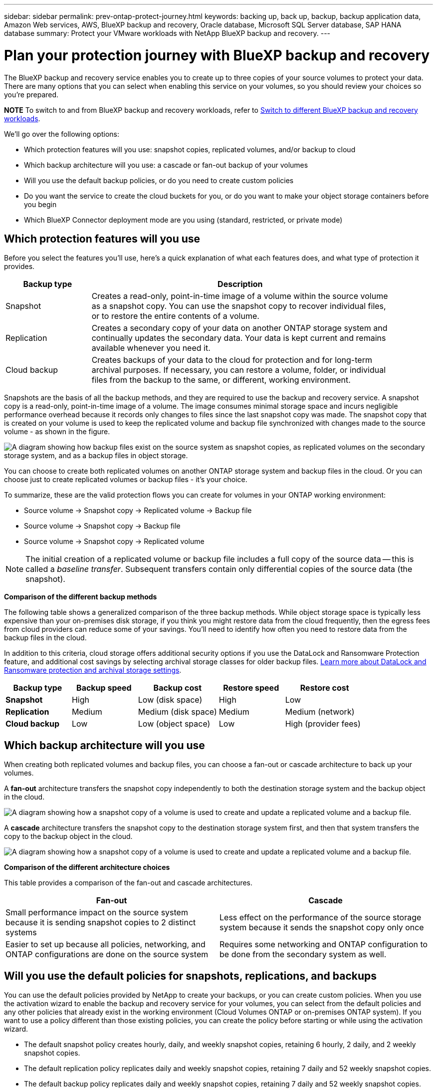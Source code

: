 ---
sidebar: sidebar
permalink: prev-ontap-protect-journey.html
keywords: backing up, back up, backup, backup application data, Amazon Web services, AWS, BlueXP backup and recovery, Oracle database, Microsoft SQL Server database, SAP HANA database
summary: Protect your VMware workloads with NetApp BlueXP backup and recovery. 
---

= Plan your protection journey with BlueXP backup and recovery
:hardbreaks:
:nofooter:
:icons: font
:linkattrs:
:imagesdir: ./media/

[.lead]
The BlueXP backup and recovery service enables you to create up to three copies of your source volumes to protect your data. There are many options that you can select when enabling this service on your volumes, so you should review your choices so you're prepared.

====
*NOTE*   To switch to and from BlueXP backup and recovery workloads, refer to link:br-start-switch-ui.html[Switch to different BlueXP backup and recovery workloads].
====


We'll go over the following options:

* Which protection features will you use: snapshot copies, replicated volumes, and/or backup to cloud
* Which backup architecture will you use: a cascade or fan-out backup of your volumes
* Will you use the default backup policies, or do you need to create custom policies 
* Do you want the service to create the cloud buckets for you, or do you want to make your object storage containers before you begin
* Which BlueXP Connector deployment mode are you using (standard, restricted, or private mode)

== Which protection features will you use

Before you select the features you'll use, here's a quick explanation of what each features does, and what type of protection it provides.

[cols=2*,options="header",cols="20,70",width="90%"]
|===
| Backup type
| Description

| Snapshot | 
Creates a read-only, point-in-time image of a volume within the source volume as a snapshot copy. You can use the snapshot copy to recover individual files, or to restore the entire contents of a volume. 
| Replication | 
Creates a secondary copy of your data on another ONTAP storage system and continually updates the secondary data. Your data is kept current and remains available whenever you need it. 
| Cloud backup | 
Creates backups of your data to the cloud for protection and for long-term archival purposes. If necessary, you can restore a volume, folder, or individual files from the backup to the same, or different, working environment.

|===

Snapshots are the basis of all the backup methods, and they are required to use the backup and recovery service. A snapshot copy is a read-only, point-in-time image of a volume. The image consumes minimal storage space and incurs negligible performance overhead because it records only changes to files since the last snapshot copy was made. The snapshot copy that is created on your volume is used to keep the replicated volume and backup file synchronized with changes made to the source volume - as shown in the figure.

image:diagram-321-overview.png["A diagram showing how backup files exist on the source system as snapshot copies, as replicated volumes on the secondary storage system, and as a backup files in object storage."]

You can choose to create both replicated volumes on another ONTAP storage system and backup files in the cloud. Or you can choose just to create replicated volumes or backup files - it's your choice. 
//The service also enables you to select two replication destinations if you want to protect your data in an additional location (both with and without creating backup files).

To summarize, these are the valid protection flows you can create for volumes in your ONTAP working environment:

* Source volume -> Snapshot copy -> Replicated volume -> Backup file
* Source volume -> Snapshot copy -> Backup file
* Source volume -> Snapshot copy -> Replicated volume
//* Source volume -> Snapshot copy -> Replicated volume -> Replicated volume

NOTE: The initial creation of a replicated volume or backup file includes a full copy of the source data -- this is called a _baseline transfer_. Subsequent transfers contain only differential copies of the source data (the snapshot).

*Comparison of the different backup methods*

The following table shows a generalized comparison of the three backup methods. While object storage space is typically less expensive than your on-premises disk storage, if you think you might restore data from the cloud frequently, then the egress fees from cloud providers can reduce some of your savings. You'll need to identify how often you need to restore data from the backup files in the cloud.

In addition to this criteria, cloud storage offers additional security options if you use the DataLock and Ransomware Protection feature, and additional cost savings by selecting archival storage classes for older backup files. link:prev-ontap-policy-object-options.html[Learn more about DataLock and Ransomware protection and archival storage settings].

[cols=5*,options="header",cols="18,18,22,18,22",width="100%"]
|===
| Backup type
| Backup speed
| Backup cost
| Restore speed
| Restore cost

| *Snapshot* | 
High |
Low (disk space) |
High |
Low
| *Replication* | 
Medium |
Medium (disk space) |
Medium |
Medium (network)
| *Cloud backup* | 
Low |
Low (object space)|
Low |
High (provider fees)

|===

== Which backup architecture will you use

When creating both replicated volumes and backup files, you can choose a fan-out or cascade architecture to back up your volumes.

A *fan-out* architecture transfers the snapshot copy independently to both the destination storage system and the backup object in the cloud.

image:diagram-321-fanout-detailed.png["A diagram showing how a snapshot copy of a volume is used to create and update a replicated volume and a backup file."]

A *cascade* architecture transfers the snapshot copy to the destination storage system first, and then that system transfers the copy to the backup object in the cloud.

image:diagram-321-cascade-detailed.png["A diagram showing how a snapshot copy of a volume is used to create and update a replicated volume and a backup file."]

*Comparison of the different architecture choices*

This table provides a comparison of the fan-out and cascade architectures.

[cols=2*,options="header",cols="50,50"]
|===

| Fan-out
| Cascade

| Small performance impact on the source system because it is sending snapshot copies to 2 distinct systems | Less effect on the performance of the source storage system because it sends the snapshot copy only once
| Easier to set up because all policies, networking, and ONTAP configurations are done on the source system | Requires some networking and ONTAP configuration to be done from the secondary system as well.

|===

== Will you use the default policies for snapshots, replications, and backups

You can use the default policies provided by NetApp to create your backups, or you can create custom policies. When you use the activation wizard to enable the backup and recovery service for your volumes, you can select from the default policies and any other policies that already exist in the working environment (Cloud Volumes ONTAP or on-premises ONTAP system). If you want to use a policy different than those existing policies, you can create the policy before starting or while using the activation wizard.

* The default snapshot policy creates hourly, daily, and weekly snapshot copies, retaining 6 hourly, 2 daily, and 2 weekly snapshot copies.
* The default replication policy replicates daily and weekly snapshot copies, retaining 7 daily and 52 weekly snapshot copies.
* The default backup policy replicates daily and weekly snapshot copies, retaining 7 daily and 52 weekly snapshot copies.

If you create custom policies for replication or backup, the policy labels (for example, "daily" or "weekly") must match the labels that exist in your snapshot policies or replicated volumes and backup files won't be created. 

You can create snapshot, replication, and backup to object storage policies in the BlueXP backup and recovery UI. See the section for link:prev-ontap-backups-manage.html[adding a new backup policy] for details. 

In addition to using using BlueXP backup and recovery to create custom policies, you can use System Manager or the ONTAP Command Line Interface (CLI):

* https://docs.netapp.com/us-en/ontap/task_dp_configure_snapshot.html[Create a snapshot policy using System Manager or the ONTAP CLI^]

* https://docs.netapp.com/us-en/ontap/task_dp_create_custom_data_protection_policies.html[Create a replication policy using System Manager or the ONTAP CLI^]



*Note:* When using System Manager, select *Asynchronous* as the policy type for replication policies, and select *Asynchronous* and *Back up to cloud* for backup to object policies.



Here are a few sample ONTAP CLI commands that might be helpful if you are creating custom policies. Note that you must use the _admin_ vserver (storage VM) as the `<vserver_name>` in these commands.

[cols=2*,options="header",cols="30,70"]
|===

| Policy Description
| Command

| Simple snapshot policy
| `snapshot policy create -policy WeeklySnapshotPolicy -enabled true -schedule1 weekly -count1 10 -vserver ClusterA -snapmirror-label1 weekly`
| Simple backup to cloud
| `snapmirror policy create -policy <policy_name> -transfer-priority normal -vserver <vserver_name> -create-snapshot-on-source false -type vault`
`snapmirror policy add-rule -policy <policy_name> -vserver <vserver_name> -snapmirror-label <snapmirror_label> -keep`
| Backup to cloud with DataLock and Ransomware protection
| `snapmirror policy create -policy CloudBackupService-Enterprise -snapshot-lock-mode enterprise -vserver <vserver_name>`
`snapmirror policy add-rule -policy CloudBackupService-Enterprise -retention-period 30days`
| Backup to cloud with archival storage class
| `snapmirror policy create -vserver <vserver_name> -policy <policy_name> -archive-after-days <days> -create-snapshot-on-source false -type vault`
`snapmirror policy add-rule -policy <policy_name> -vserver <vserver_name> -snapmirror-label <snapmirror_label> -keep`
| Simple replication to another storage system
| `snapmirror policy create -policy <policy_name> -type async-mirror -vserver <vserver_name>`
`snapmirror policy add-rule -policy <policy_name> -vserver <vserver_name> -snapmirror-label <snapmirror_label> -keep`

|===

NOTE: Only vault policies can be used for backup to cloud relationships.

== Where do my policies reside?

Backup policies reside in different locations depending on the backup architecture you plan to use: Fan-out or Cascading. Replication policies and Backup policies are not designed the same way because replications pair two ONTAP storage systems and backup to object uses a storage provider as the destination. 

* Snapshot policies always reside on the primary storage system.

* Replication policies always reside on the secondary storage system.

* Backup-to-object policies are created on the system where the source volume resides - this is the primary cluster for fan-out configurations, and the secondary cluster for cascading configurations. 

These differences are shown in the table.

[cols=4*,options="header",cols="25,25,25,25",width="100%"]
|===
| Architecture
| Snapshot policy
| Replication policy
| Backup policy

| *Fan-out* | 
Primary |
Secondary |
Primary 
| *Cascade* | 
Primary |
Secondary |
Secondary |

|===

So if you're planning to create custom policies when using the cascading architecture, you'll need to create the replication and backup to object policies on the secondary system where the replicated volumes will be created. If you're planning to create custom policies when using the fan-out architecture, you'll need to create the replication policies on the secondary system where the replicated volumes will be created and backup to object policies on the primary system. 

If you're using the default policies that exist on all ONTAP systems, then you're all set.

== Do you want to create your own object storage container

When you create backup files in object storage for a working environment, by default, the backup and recovery service creates the container (bucket or storage account) for the backup files in the object storage account that you have configured. The AWS or GCP bucket is named "netapp-backup-<uuid>" by default. The Azure Blob storage account is named "netappbackup<uuid>".

You can create the container yourself in the object provider account if you want to use a certain prefix or assign special properties. If you want to create your own container, you must create it before starting the activation wizard. BlueXP backup and recovery can use any bucket and share buckets. The backup activation wizard will automatically discover your provisioned containers for the selected Account and credentials so that you can select the one you want to use. 

//The container must be used exclusively for storing ONTAP volume backup files - it cannot be used for any other purpose.

You can create the bucket from BlueXP, or from your cloud provider.

* https://docs.netapp.com/us-en/bluexp-s3-storage/task-add-s3-bucket.html[Create Amazon S3 buckets from BlueXP^]
* https://docs.netapp.com/us-en/bluexp-blob-storage/task-add-blob-storage.html[Create Azure Blob storage accounts from BlueXP^]
* https://docs.netapp.com/us-en/bluexp-google-cloud-storage/task-add-gcp-bucket.html[Create Google Cloud Storage buckets from BlueXP^]
//* https://docs.netapp.com/us-en/ontap/s3-config/create-bucket-task.html[Create S3 buckets for ONTAP S3^]
//* https://docs.netapp.com/us-en/storagegrid-117/tenant/creating-s3-bucket.html[Create S3 buckets for StorageGRID^]


//*Note:* At this time you cannot use your own S3 buckets when creating backups in StorageGRID systems or to ONTAP S3.

If you plan to use a different bucket prefix than "netapp-backup-xxxxxx", then you'll need to modify the S3 permissions for the Connector IAM Role. 

//For details, refer to how to create backups to AWS S3.

*Advanced bucket settings*

If you plan to move older backup files to archival storage, or if you plan to enable DataLock and Ransomware protection to lock your backup files and scan them for possible ransomware, you'll need to create the container with certain configuration settings:

* Archival storage on your own buckets is supported in AWS S3 storage at this time when using ONTAP 9.10.1 or greater software on your clusters. By default, backups start in the S3 _Standard_ storage class. Ensure that you create the bucket with the appropriate lifecycle rules:

** Move the objects in the entire scope of the bucket to S3 _Standard-IA_ after 30 days.
** Move the objects with the tag "smc_push_to_archive: true” to _Glacier Flexible Retrieval_ (formerly S3 Glacier)

* DataLock and Ransomware protection are supported in AWS storage when using ONTAP 9.11.1 or greater software on your clusters, and Azure storage when using ONTAP 9.12.1 or greater software. 

** For AWS, you must enable Object Locking on the bucket using a 30-day retention period.
** For Azure, you need to create the Storage Class with version-level immutability support.

== Which BlueXP Connector deployment mode are you using

If you're already using BlueXP to manage your storage, then a BlueXP Connector has already been installed. If you plan to use the same Connector with BlueXP backup and recovery, then you're all set. If you need to use a different Connector, you'll need to install it before starting your backup and recovery implementation.

BlueXP offers multiple deployment modes that enable you to use BlueXP in a way that meets your business and security requirements. _Standard mode_ leverages the BlueXP SaaS layer to provide full functionality, while _restricted mode_ and _private mode_ are available for organizations that have connectivity restrictions. 

https://docs.netapp.com/us-en/bluexp-setup-admin/concept-modes.html[Learn more about BlueXP deployment modes^].


=== Support for sites with full internet connectivity

When BlueXP backup and recovery is used in a site with full internet connectivity (also known as _standard mode_ or _SaaS mode_), you can create replicated volumes on any on-premises ONTAP or Cloud Volumes ONTAP systems managed by BlueXP, and you can create backup files on object storage in any of the supported cloud providers. link:concept-ontap-backup-to-cloud.html#supported-backup-destinations[See the full list of supported backup destinations].

For a list of valid Connector locations, refer to one of the following backup procedures for the cloud provider where you plan to create backup files. There are some restrictions where the Connector must be installed manually on a Linux machine or deployed in a specific cloud provider.


* link:prev-ontap-backup-cvo-aws.html[Back up Cloud Volumes ONTAP data to Amazon S3]
* link:prev-ontap-backup-cvo-azure.html[Back up Cloud Volumes ONTAP data to Azure Blob]
* link:prev-ontap-backup-cvo-gcp.html[Back up Cloud Volumes ONTAP data to Google Cloud]

* link:prev-ontap-backup-onprem-aws.html[Back up on-premises ONTAP data to Amazon S3]
* link:prev-ontap-backup-onprem-azure.html[Back up on-premises ONTAP data to Azure Blob]
* link:prev-ontap-backup-onprem-gcp.html[Back up on-premises ONTAP data to Google Cloud]

* link:prev-ontap-backup-onprem-storagegrid.html[Back up on-premises ONTAP data to StorageGRID]
* link:prev-ontap-backup-onprem-ontaps3.html[Back up on-premises ONTAP to ONTAP S3]

=== Support for sites with limited internet connectivity

BlueXP backup and recovery can be used in a site with limited internet connectivity (also known as _restricted mode_) to back up volume data. In this case, you'll need to deploy the BlueXP Connector in the destination cloud region. 

//* You can back up data from local on-premises ONTAP systems to local NetApp StorageGRID systems. link:prev-ontap-backup-onprem-storagegrid.html[Back up on-premises ONTAP data to StorageGRID].
ifdef::aws[]
* You can back up data from on-premises ONTAP systems or Cloud Volumes ONTAP systems installed in AWS commercial regions to Amazon S3. link:prev-ontap-backup-cvo-aws.html[Back up Cloud Volumes ONTAP data to Amazon S3].
endif::aws[]
ifdef::azure[]
* You can back up data from on-premises ONTAP systems or Cloud Volumes ONTAP systems installed in Azure commercial regions to Azure Blob.  link:prev-ontap-backup-cvo-azure.html[Back up Cloud Volumes ONTAP data to Azure Blob].
endif::azure[]

=== Support for sites with no internet connectivity

BlueXP backup and recovery can be used in a site with no internet connectivity (also known as _private mode_ or _dark_ sites) to back up volume data. In this case, you'll need to deploy the BlueXP Connector on a Linux host in the same site. 

* You can back up data from local on-premises ONTAP systems to local NetApp StorageGRID systems.  link:prev-ontap-backup-onprem-storagegrid.html[Back up on-premises ONTAP data to StorageGRID].
* You can back up data from local on-premises ONTAP systems to local on-premises ONTAP systems or Cloud Volumes ONTAP systems configured for S3 object storage. link:prev-ontap-backup-onprem-ontaps3.html[Back up on-premises ONTAP data to ONTAP S3].
//ifdef::aws[]
//* You can back up data from Cloud Volumes ONTAP systems installed in AWS commercial regions and AWS C2S/SC2S secure regions to Amazon S3. link:task-backup-to-s3.html[Back up Cloud Volumes ONTAP data to Amazon S3].
//endif::aws[]
//ifdef::azure[]
//* You can back up data from Cloud Volumes ONTAP systems installed in Azure commercial regions and Azure IL6 secure regions to Azure Blob. link:task-backup-to-azure.html[Back up Cloud Volumes ONTAP data to Azure Blob].
//endif::azure[]

